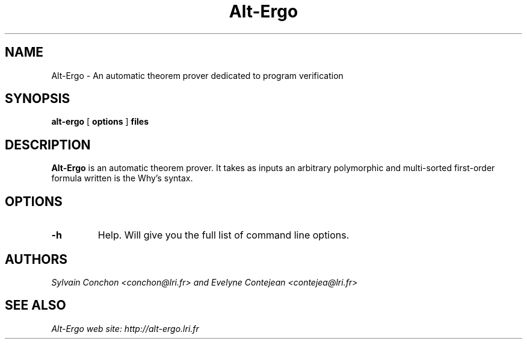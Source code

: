 .TH Alt-Ergo 1 "October, 2006"

.SH NAME
Alt-Ergo \- An automatic theorem prover dedicated to program
verification


.SH SYNOPSIS
.B alt-ergo
[
.B options
]
.B files


.SH DESCRIPTION

.B Alt-Ergo
is an automatic theorem prover.  It takes as inputs an arbitrary
polymorphic and multi-sorted first-order formula written is the Why's
syntax.

.SH OPTIONS

.TP
.B \-h
Help. Will give you the full list of command line options.


.SH AUTHORS
.I Sylvain Conchon <conchon@lri.fr> and Evelyne Contejean <contejea@lri.fr>


.SH SEE ALSO

.I
Alt-Ergo web site: http://alt-ergo.lri.fr
